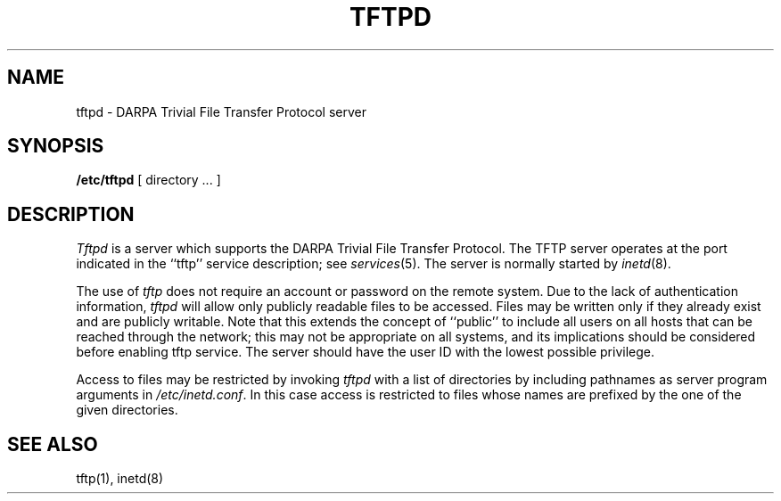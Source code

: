 .\" Copyright (c) 1983 The Regents of the University of California.
.\" All rights reserved.
.\"
.\" Redistribution and use in source and binary forms are permitted
.\" provided that the above copyright notice and this paragraph are
.\" duplicated in all such forms and that any documentation,
.\" advertising materials, and other materials related to such
.\" distribution and use acknowledge that the software was developed
.\" by the University of California, Berkeley.  The name of the
.\" University may not be used to endorse or promote products derived
.\" from this software without specific prior written permission.
.\" THIS SOFTWARE IS PROVIDED ``AS IS'' AND WITHOUT ANY EXPRESS OR
.\" IMPLIED WARRANTIES, INCLUDING, WITHOUT LIMITATION, THE IMPLIED
.\" WARRANTIES OF MERCHANTIBILITY AND FITNESS FOR A PARTICULAR PURPOSE.
.\"
.\"	@(#)tftpd.8	6.4 (Berkeley) 10/10/88
.\"
.TH TFTPD 8 ""
.UC 5
.SH NAME
tftpd \- DARPA Trivial File Transfer Protocol server
.SH SYNOPSIS
.B /etc/tftpd
[ directory ... ]
.SH DESCRIPTION
.I Tftpd
is a server which supports the DARPA Trivial File Transfer
Protocol.
The TFTP server operates
at the port indicated in the ``tftp'' service description;
see
.IR services (5).
The server is normally started by
.IR inetd (8).
.PP
The use of
.I tftp
does not require an account or password on the remote system.
Due to the lack of authentication information, 
.I tftpd
will allow only publicly readable files to be
accessed.
Files may be written only if they already exist and are publicly writable.
Note that this extends the concept of ``public'' to include
all users on all hosts that can be reached through the network;
this may not be appropriate on all systems, and its implications
should be considered before enabling tftp service.
The server should have the user ID with the lowest possible privilege.
.PP
Access to files may be restricted by invoking
.I tftpd
with a list of directories by including pathnames
as server program arguments in
.IR /etc/inetd.conf .
In this case access is restricted to files whose
names are prefixed by the one of the given directories.
.SH "SEE ALSO"
tftp(1), inetd(8)
